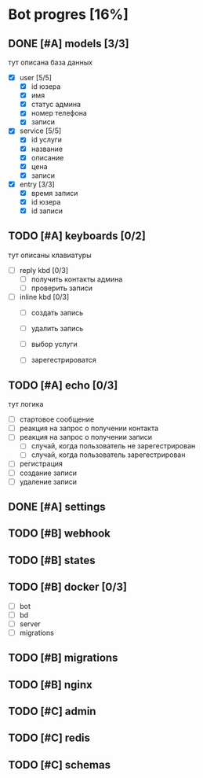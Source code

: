 * Bot progres [16%]
** DONE [#A] models [3/3]
тут описана база данных
- [X] user [5/5]
  - [X] id юзера
  - [X] имя
  - [X] статус админа
  - [X] номер телефона
  - [X] записи
- [X] service [5/5]
  - [X] id услуги
  - [X] название
  - [X] описание
  - [X] цена
  - [X] записи
- [X] entry [3/3]
  - [X] время записи
  - [X] id юзера
  - [X] id записи
** TODO [#A] keyboards [0/2]
тут описаны клавиатуры
- [ ] reply kbd [0/3]
  - [ ] получить контакты админа
  - [ ] проверить записи
- [ ] inline kbd [0/3]
  - [ ] создать запись
  - [ ] удалить запись

  - [ ] выбор услуги
    
  - [ ] зарегестрироватся
** TODO [#A] echo [0/3]
тут логика
  - [ ] стартовое сообщение
  - [ ] реакция на запрос о получении контакта
  - [ ] реакция на запрос о получении записи
    - [ ] случай, когда пользователь не зарегестрирован
    - [ ] случай, когда пользователь зарегестрирован
  - [ ] регистрация
  - [ ] создание записи
  - [ ] удаление записи
** DONE [#A] settings
** TODO [#B] webhook
** TODO [#B] states
** TODO [#B] docker [0/3]
  - [ ] bot
  - [ ] bd
  - [ ] server
  - [ ] migrations
** TODO [#B] migrations
** TODO [#B] nginx
** TODO [#C] admin
** TODO [#C] redis
** TODO [#C] schemas

